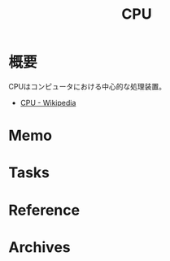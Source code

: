:PROPERTIES:
:ID:       3f07fe5f-95c8-4824-86ae-3cc616f787d3
:mtime:    20241102180350
:ctime:    20240723001705
:END:
#+title: CPU
* 概要
CPUはコンピュータにおける中心的な処理装置。

- [[https://ja.wikipedia.org/wiki/CPU][CPU - Wikipedia]]
* Memo
* Tasks
* Reference
* Archives
